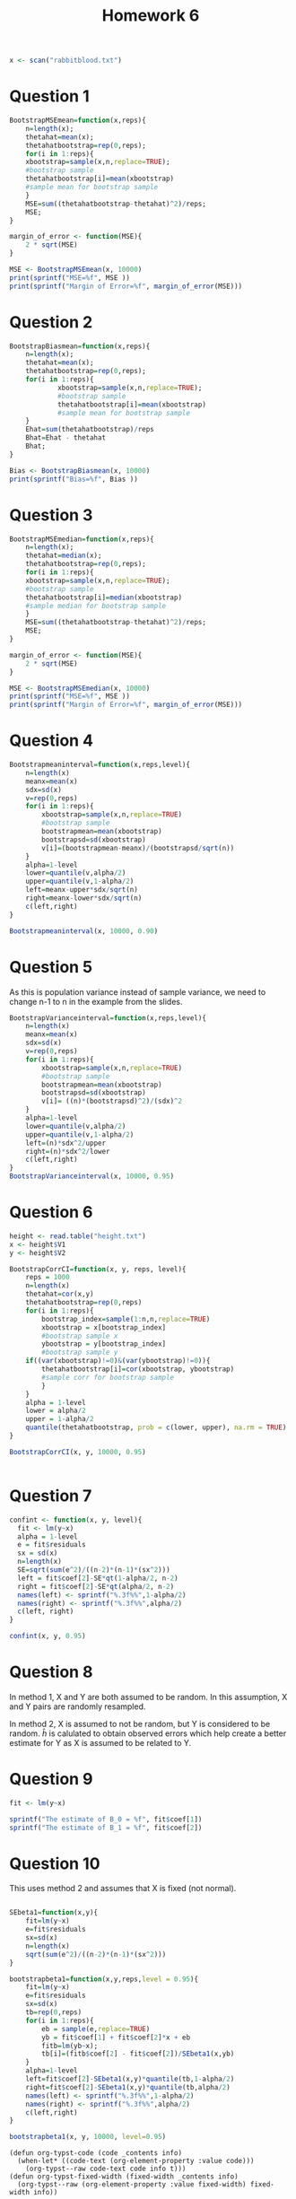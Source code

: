 #+title: Homework 6
#+options: toc:nil num:nil
#+begin_export typst
#import "assignment.typ": conf
#show: doc => conf(title: "Homework 6", doc)
#+end_export

#+begin_src R :session R :results output
x <- scan("rabbitblood.txt")
#+end_src

#+RESULTS:
: Read 40 items

* Question 1

#+begin_src R :session R :results output
BootstrapMSEmean=function(x,reps){
    n=length(x);
    thetahat=mean(x);
    thetahatbootstrap=rep(0,reps);
    for(i in 1:reps){
    xbootstrap=sample(x,n,replace=TRUE);
    #bootstrap sample
    thetahatbootstrap[i]=mean(xbootstrap)
    #sample mean for bootstrap sample
    }
    MSE=sum((thetahatbootstrap-thetahat)^2)/reps;
    MSE;
}

margin_of_error <- function(MSE){
    2 * sqrt(MSE)
}

MSE <- BootstrapMSEmean(x, 10000)
print(sprintf("MSE=%f", MSE ))
print(sprintf("Margin of Error=%f", margin_of_error(MSE)))
#+end_src

#+RESULTS:
: [1] "MSE=84.443171"
: [1] "Margin of Error=18.378593"


* Question 2

#+begin_src R :session R :results output
BootstrapBiasmean=function(x,reps){
    n=length(x);
    thetahat=mean(x);
    thetahatbootstrap=rep(0,reps);
    for(i in 1:reps){
		    xbootstrap=sample(x,n,replace=TRUE);
		    #bootstrap sample
		    thetahatbootstrap[i]=mean(xbootstrap)
		    #sample mean for bootstrap sample
    }
    Ehat=sum(thetahatbootstrap)/reps
    Bhat=Ehat - thetahat
    Bhat;
}

Bias <- BootstrapBiasmean(x, 10000)
print(sprintf("Bias=%f", Bias ))
#+end_src

#+RESULTS:
: [1] "Bias=-0.121045"


* Question 3

#+begin_src R :session R :results output
BootstrapMSEmedian=function(x,reps){
    n=length(x);
    thetahat=median(x);
    thetahatbootstrap=rep(0,reps);
    for(i in 1:reps){
    xbootstrap=sample(x,n,replace=TRUE);
    #bootstrap sample
    thetahatbootstrap[i]=median(xbootstrap)
    #sample median for bootstrap sample
    }
    MSE=sum((thetahatbootstrap-thetahat)^2)/reps;
    MSE;
}

margin_of_error <- function(MSE){
    2 * sqrt(MSE)
}

MSE <- BootstrapMSEmedian(x, 10000)
print(sprintf("MSE=%f", MSE ))
print(sprintf("Margin of Error=%f", margin_of_error(MSE)))
#+end_src

#+RESULTS:
: [1] "MSE=85.334650"
: [1] "Margin of Error=18.475351"


* Question 4

#+begin_src R :session R :results output
Bootstrapmeaninterval=function(x,reps,level){
    n=length(x)
    meanx=mean(x)
    sdx=sd(x)
    v=rep(0,reps)
    for(i in 1:reps){
	    xbootstrap=sample(x,n,replace=TRUE)
	    #bootstrap sample
	    bootstrapmean=mean(xbootstrap)
	    bootstrapsd=sd(xbootstrap)
	    v[i]=(bootstrapmean-meanx)/(bootstrapsd/sqrt(n))
    }
    alpha=1-level
    lower=quantile(v,alpha/2)
    upper=quantile(v,1-alpha/2)
    left=meanx-upper*sdx/sqrt(n)
    right=meanx-lower*sdx/sqrt(n)
    c(left,right)
}

Bootstrapmeaninterval(x, 10000, 0.90)
#+end_src

#+RESULTS:
:      95%       5% 
: 110.9523 142.2192


* Question 5

As this is population variance instead of sample variance, we need to change n-1 to n in the example
from the slides.
#+begin_src R :session R :results output
BootstrapVarianceinterval=function(x,reps,level){
    n=length(x)
    meanx=mean(x)
    sdx=sd(x)
    v=rep(0,reps)
    for(i in 1:reps){
	    xbootstrap=sample(x,n,replace=TRUE)
	    #bootstrap sample
	    bootstrapmean=mean(xbootstrap)
	    bootstrapsd=sd(xbootstrap)
	    v[i]= ((n)*(bootstrapsd)^2)/(sdx)^2
    }
    alpha=1-level
    lower=quantile(v,alpha/2)
    upper=quantile(v,1-alpha/2)
    left=(n)*sdx^2/upper
    right=(n)*sdx^2/lower
    c(left,right)
}
BootstrapVarianceinterval(x, 10000, 0.95)
#+end_src

#+RESULTS:
:   97.5%    2.5% 
: 2214.01 7056.59


* Question 6

#+begin_src R :session R :results output
height <- read.table("height.txt")
x <- height$V1
y <- height$V2
#+end_src

#+RESULTS:

#+begin_src R :session R :results output
BootstrapCorrCI=function(x, y, reps, level){
    reps = 1000
    n=length(x)
    thetahat=cor(x,y)
    thetahatbootstrap=rep(0,reps)
    for(i in 1:reps){
	    bootstrap_index=sample(1:n,n,replace=TRUE)
	    xbootstrap = x[bootstrap_index]
	    #bootstrap sample x
	    ybootstrap = y[bootstrap_index]
	    #bootstrap sample y
    if((var(xbootstrap)!=0)&(var(ybootstrap)!=0)){
	    thetahatbootstrap[i]=cor(xbootstrap, ybootstrap)
	    #sample corr for bootstrap sample
	    }
    }
    alpha = 1-level
    lower = alpha/2
    upper = 1-alpha/2
    quantile(thetahatbootstrap, prob = c(lower, upper), na.rm = TRUE)
}

BootstrapCorrCI(x, y, 10000, 0.95)


#+end_src

#+RESULTS:
:      2.5%     97.5% 
: 0.3166996 0.7574018


* Question 7

#+begin_src R :session R :results output
confint <- function(x, y, level){
  fit <- lm(y~x)
  alpha = 1-level
  e = fit$residuals
  sx = sd(x)
  n=length(x)
  SE=sqrt(sum(e^2)/((n-2)*(n-1)*(sx^2)))
  left = fit$coef[2]-SE*qt(1-alpha/2, n-2)
  right = fit$coef[2]-SE*qt(alpha/2, n-2)
  names(left) <- sprintf("%.3f%%",1-alpha/2)
  names(right) <- sprintf("%.3f%%",alpha/2)
  c(left, right)
}

confint(x, y, 0.95)
#+end_src
#+RESULTS:
:    0.975%    0.025% 
: 0.3519083 1.1073067



* Question 8

In method 1, X and Y are both assumed to be random. In this assumption, X and Y pairs are randomly resampled.

In method 2, X is assumed to not be random, but Y is considered to be random. $\hat h$ is calulated to obtain observed errors which help
create a better estimate for Y as X is assumed to be related to Y.

* Question 9

#+begin_src R :session R :results output :wrap src results
fit <- lm(y~x)

sprintf("The estimate of B_0 = %f", fit$coef[1])
sprintf("The estimate of B_1 = %f", fit$coef[2])
#+end_src

#+RESULTS:
#+begin_src R
[1] "The estimate of B_0 = 17.131183"
[1] "The estimate of B_1 = 0.729607"
#+end_src


* Question 10
This uses method 2 and assumes that X is fixed (not normal).
#+begin_src R :session R :results output

SEbeta1=function(x,y){
    fit=lm(y~x)
    e=fit$residuals
    sx=sd(x)
    n=length(x)
    sqrt(sum(e^2)/((n-2)*(n-1)*(sx^2)))
}

bootstrapbeta1=function(x,y,reps,level = 0.95){
    fit=lm(y~x)
    e=fit$residuals
    sx=sd(x)
    tb=rep(0,reps)
    for(i in 1:reps){
	    eb = sample(e,replace=TRUE)
	    yb = fit$coef[1] + fit$coef[2]*x + eb
	    fitb=lm(yb~x);
	    tb[i]=(fitb$coef[2] - fit$coef[2])/SEbeta1(x,yb)
    }
    alpha=1-level
    left=fit$coef[2]-SEbeta1(x,y)*quantile(tb,1-alpha/2)
    right=fit$coef[2]-SEbeta1(x,y)*quantile(tb,alpha/2)
    names(left) <- sprintf("%.3f%%",1-alpha/2)
    names(right) <- sprintf("%.3f%%",alpha/2)
    c(left,right)
}

bootstrapbeta1(x, y, 10000, level=0.95)
#+end_src

#+RESULTS:
: 0.975%    0.025% 
: 0.3510731 1.1121460


#+begin_src elisp
(defun org-typst-code (code _contents info)
  (when-let* ((code-text (org-element-property :value code)))
    (org-typst--raw code-text code info t)))
(defun org-typst-fixed-width (fixed-width _contents info)
  (org-typst--raw (org-element-property :value fixed-width) fixed-width info))
#+end_src

#+RESULTS:
: org-typst-code
